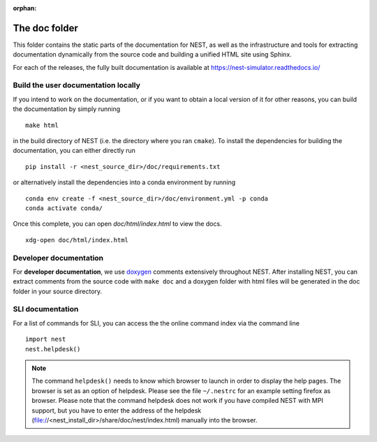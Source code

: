 :orphan:

The doc folder
==============

This folder contains the static parts of the documentation for NEST,
as well as the infrastructure and tools for extracting documentation
dynamically from the source code and building a unified HTML site
using Sphinx.

For each of the releases, the fully built documentation is available
at https://nest-simulator.readthedocs.io/

Build the user documentation locally
------------------------------------

If you intend to work on the documentation, or if you want to obtain a
local version of it for other reasons, you can build the documentation
by simply running

::

    make html

in the build directory of NEST (i.e. the directory where you ran
``cmake``). To install the dependencies for building the
documentation, you can either directly run

::

    pip install -r <nest_source_dir>/doc/requirements.txt

or alternatively install the dependencies into a conda environment by
running

::

    conda env create -f <nest_source_dir>/doc/environment.yml -p conda
    conda activate conda/

Once this complete, you can open `doc/html/index.html` to view the docs.

::

    xdg-open doc/html/index.html

Developer documentation
-----------------------
    
For **developer documentation**, we use `doxygen <http://doxygen.org/>`__
comments extensively throughout NEST.
After installing NEST, you can extract comments from the source code with
``make doc`` and a doxygen folder with html files will be generated in the doc
folder in your source directory.

SLI documentation
-----------------

For a list of commands for SLI, you can access the the online command
index via the command line

::

   import nest
   nest.helpdesk()


.. note::

 The command ``helpdesk()`` needs to know which browser to launch in
 order to display the help pages. The browser is set as an option of
 helpdesk. Please see the file ``~/.nestrc`` for an example setting
 firefox as browser.  Please note that the command helpdesk does not
 work if you have compiled NEST with MPI support, but you have to
 enter the address of the helpdesk
 (file://<nest_install_dir>/share/doc/nest/index.html) manually into
 the browser.
